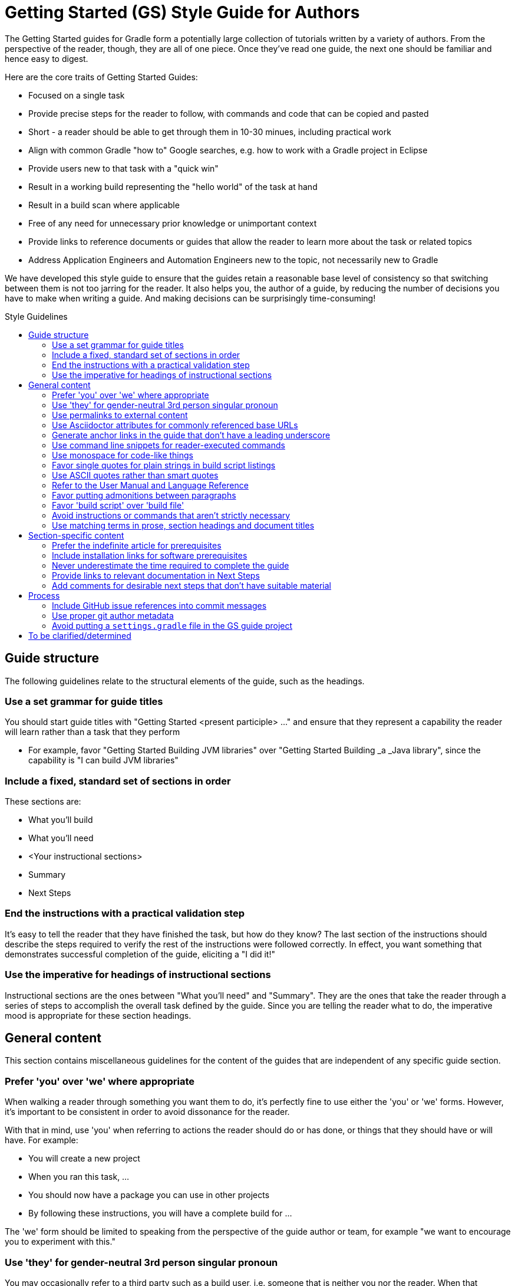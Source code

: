 = Getting Started (GS) Style Guide for Authors
:toc: macro
:toc-title: Style Guidelines

The Getting Started guides for Gradle form a potentially large collection of tutorials written by a variety of authors. From the perspective of the reader, though, they are all of one piece. Once they've read one guide, the next one should be familiar and hence easy to digest.

Here are the core traits of Getting Started Guides:

 - Focused on a single task
 - Provide precise steps for the reader to follow, with commands and code that can be copied and pasted
 - Short - a reader should be able to get through them in 10-30 minues, including practical work
 - Align with common Gradle "how to" Google searches, e.g. how to work with a Gradle project in Eclipse
 - Provide users new to that task with a "quick win"
 - Result in a working build representing the "hello world" of the task at hand
 - Result in a build scan where applicable
 - Free of any need for unnecessary prior knowledge or unimportant context
 - Provide links to reference documents or guides that allow the reader to learn more about the task or related topics
 - Address Application Engineers and Automation Engineers new to the topic, not necessarily new to Gradle

We have developed this style guide to ensure that the guides retain a reasonable base level of consistency so that switching between them is not too jarring for the reader. It also helps you, the author of a guide, by reducing the number of decisions you have to make when writing a guide. And making decisions can be surprisingly time-consuming!

toc::[]

== Guide structure

The following guidelines relate to the structural elements of the guide, such as the headings.

=== Use a set grammar for guide titles

You should start guide titles with "Getting Started <present participle> …" and ensure that they represent a capability the reader will learn rather than a task that they perform

 - For example, favor "Getting Started Building JVM libraries" over "Getting Started Building _a _Java library", since the capability is "I can build JVM libraries"

=== Include a fixed, standard set of sections in order


These sections are:

 - What you'll build
 - What you'll need
 - <Your instructional sections>
 - Summary
 - Next Steps

=== End the instructions with a practical validation step

It's easy to tell the reader that they have finished the task, but how do they know? The last section of the instructions should describe the steps required to verify the rest of the instructions were followed correctly. In effect, you want something that demonstrates successful completion of the guide, eliciting a "I did it!"

=== Use the imperative for headings of instructional sections

Instructional sections are the ones between "What you'll need" and "Summary". They are the ones that take the reader through a series of steps to accomplish the overall task defined by the guide. Since you are telling the reader what to do, the imperative mood is appropriate for these section headings.

== General content

This section contains miscellaneous guidelines for the content of the guides that are independent of any specific guide section.

=== Prefer 'you' over 'we' where appropriate

When walking a reader through something you want them to do, it's perfectly fine to use either the 'you' or 'we' forms. However, it's important to be consistent in order to avoid dissonance for the reader.

With that in mind, use 'you' when referring to actions the reader should do or has done, or things that they should have or will have. For example:

 - You will create a new project
 - When you ran this task, …
 - You should now have a package you can use in other projects
 - By following these instructions, you will have a complete build for …

The 'we' form should be limited to speaking from the perspective of the guide author or team, for example "we want to encourage you to experiment with this."

=== Use 'they' for gender-neutral 3rd person singular pronoun

You may occasionally refer to a third party such as a build user, i.e. someone that is neither you nor the reader. When that happens and you want to use a pronoun, prefer 'they', 'them', 'their', etc. This avoids the problem of assigning a gender to that third party with 'he' or 'she'.

=== Use permalinks to external content

Some URLs point to content that changes over time. For example, URLs to the current Gradle User Manual. Prefer permalinks in place of these. Such permalinks are typically tied to a snapshot in time, for example a specific release of Gradle.

Following this guideline means that:

 - linked content won't change in a way that adversely affects the integrity of the guide 
 - we force a controlled and intentional upgrade of the guide at a time of our choosing

=== Use Asciidoctor attributes for commonly referenced base URLs

Asciidoctor attributes allow us to parameterize the guides. This is particularly useful for URLs that share a common base URL, such as links into the Gradle User Manual or Language Reference.

Using attributes in this way means that:

 - we only have to change the base URL in one location if it becomes necessary
 - the Asciidoc source is more readable

Lastly:

 - the base URL for an attribute should end with a slash - '/'
 - don't use attributes for one-off or very infrequently used URLs

=== Generate anchor links in the guide that don't have a leading underscore

This is handled automatically by the GS guides' template build script, but if you're not using that for some reason - not recommended! - be sure to set the Asciidoctor `idprefix` attribute to an empty string in the build.

=== Use command line snippets for reader-executed commands

We want to avoid any confusion as to what bits of text need to be copied and pasted into a terminal or command prompt. To that end, use the following syntax for any commands that you want the reader to execute:

    $ <command line>
    <expected output>

The expected output is optional, but it's useful for the reader in determining whether they correctly ran the given command line. Here's a simple example of the style we're want:

    $ gradle hello
    :hello
    Hello World!

You may also include multiple command lines, but they must all be prefixed with `$` and you should only include expected output for the last command line. Ideally, you should break the commands into separate blocks if you want to add expected output to any of them.

=== Use monospace for code-like things

This includes:

 - any text that comes from source code or configuration data
 - commands and command lines
 - file and directory paths

=== Favor single quotes for plain strings in build script listings

This is mostly to ensure consistency across guides, but single quotes are also a little less noisy than double quotes. Only use double quotes if you want to include an embedded expression in the string.

=== Use ASCII quotes rather than smart quotes

This ensures the guide can be read on any system and the basic quotes render slightly better on GitHub too. This guideline is also to ensure consistency across all the guides.

=== Refer to the User Manual and Language Reference

This is purely to ensure consistency of language across the guides. We also want to deprecate the use of the term DSL when talking about that part of the reference documentation, as it's not obvious to everyone what it means.

Also take note of the capitalization! _User Manual_ rather than _user manual_.

=== Favor putting admonitions between paragraphs

Admonitions are great for calling out information, but they also disrupt the flow of the page. You can minimize this effect by putting admonitions between paragraphs of text, as opposed to between a paragraph and a code block for example.

It may not be possible to follow this guideline in every case. The admonition should also be as close to other relevant content as possible. When these two guidelines conflict, favor the latter.

=== Favor 'build script' over 'build file'

This is to ensure consistency across guides.

=== Avoid instructions or commands that aren't strictly necessary

Anything extra beyond the bare minimum acts as a potential distraction and digression from the main aim of the guide.

=== Use matching terms in prose, section headings and document titles

It can be confusing to the reader if different terms are used for the same thing. How are they supposed to know if you're talking about the same thing or not.

As an example, if a section heading talks about "assembling a library JAR", then the prose should not then say "building the project JAR file". Instead, go with "assembling the library JAR".

== Section-specific content

=== Prefer the indefinite article for prerequisites

This is with respect to software that the reader needs to have installed before going through the guide. Examples:

 - A Java Development Kit, version X or better
 - A Gradle distribution, version X or better

=== Include installation links for software prerequisites

It's all well and good telling a user what software to install, but it makes their lives much easier if those instructions also include links on how to do so.

=== Never underestimate the time required to complete the guide

Imagine you spend double the time completing a guide than is stated in the prerequisites. How would you feel? We want to avoid the potential for any negative reactions or feelings.

=== Provide links to relevant documentation in Next Steps

In many cases, a next step should link to another guide. In the cases where no suitable guide exists, link to the appropriate chapter or section of the User Manual. Otherwise we leave the reader stranded.

=== Add comments for desirable next steps that don't have suitable material

Following on from the previous guideline, we want to track and identify any content or guides that we think should exist for a Next Step. To do this, add an Asciidoc comment that links to the GitHub issue for that missing content:

    ////
    // - link to Working with a multi-project build - gradle-guides/gradle-guides.github.io#10
    ////

== Process

These guidelines are related to the processes around writing and publishing the guides.

=== Include GitHub issue references into commit messages

This ties the commit to a particular issue within the GitHub UI, making it easy to navigate between the two. Every commit should reference at least the issue covering the guide that you're working on.

Use the text `Issue: <org>/<repo>#<issueNumber>` within the commit message, for example "Issue: gradle-guides/gradle-guides.github.io#12".

=== Use proper git author metadata

Make sure that git's `user.name` property is your full, real name. The `user.email` property should be a valid email address for you.

For those with `gradle.com` addresses, make sure that `user.email` references that email address.

=== Avoid putting a `settings.gradle` file in the GS guide project

The file makes it harder to understand the project at a glance without providing any real benefit.

== To be clarified/determined

 - Characteristics common to all GS guides
 - Use the standard structure for commit messages
 - Prefer SSH/HTTPS URLs over HTTPS/SSH ones
 - When to use inline links to other guides and resources vs. when to call out other guides explicitly in the "Next Steps" area at the bottom of the page
 - How to deal with bulleted and numbered lists (capitalization, use of fullstops/periods, etc.)
 - What to use italics for
 - Proper format of git commit messages
 - When to use inline links to other guides and resources vs. when to call out other guides explicitly in the "Next Steps" area at the bottom of the page
 - Always include the appropriate file paths in the titles of source listings
 - Always use the appropriate language setting for source listings
